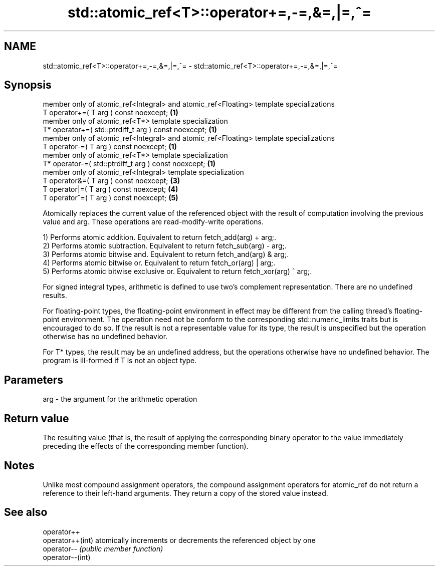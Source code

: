 .TH std::atomic_ref<T>::operator+=,-=,&=,|=,^= 3 "2020.03.24" "http://cppreference.com" "C++ Standard Libary"
.SH NAME
std::atomic_ref<T>::operator+=,-=,&=,|=,^= \- std::atomic_ref<T>::operator+=,-=,&=,|=,^=

.SH Synopsis
   member only of atomic_ref<Integral> and atomic_ref<Floating> template specializations
   T operator+=( T arg ) const noexcept;                                                 \fB(1)\fP
   member only of atomic_ref<T*> template specialization
   T* operator+=( std::ptrdiff_t arg ) const noexcept;                                   \fB(1)\fP
   member only of atomic_ref<Integral> and atomic_ref<Floating> template specializations
   T operator-=( T arg ) const noexcept;                                                 \fB(1)\fP
   member only of atomic_ref<T*> template specialization
   T* operator-=( std::ptrdiff_t arg ) const noexcept;                                   \fB(1)\fP
   member only of atomic_ref<Integral> template specialization
   T operator&=( T arg ) const noexcept;                                                 \fB(3)\fP
   T operator|=( T arg ) const noexcept;                                                 \fB(4)\fP
   T operator^=( T arg ) const noexcept;                                                 \fB(5)\fP

   Atomically replaces the current value of the referenced object with the result of computation involving the previous value and arg. These operations are read-modify-write operations.

   1) Performs atomic addition. Equivalent to return fetch_add(arg) + arg;.
   2) Performs atomic subtraction. Equivalent to return fetch_sub(arg) - arg;.
   3) Performs atomic bitwise and. Equivalent to return fetch_and(arg) & arg;.
   4) Performs atomic bitwise or. Equivalent to return fetch_or(arg) | arg;.
   5) Performs atomic bitwise exclusive or. Equivalent to return fetch_xor(arg) ^ arg;.

   For signed integral types, arithmetic is defined to use two’s complement representation. There are no undefined results.

   For floating-point types, the floating-point environment in effect may be different from the calling thread's floating-point environment. The operation need not be conform to the corresponding std::numeric_limits traits but is encouraged to do so. If the result is not a representable value for its type, the result is unspecified but the operation otherwise has no undefined behavior.

   For T* types, the result may be an undefined address, but the operations otherwise have no undefined behavior. The program is ill-formed if T is not an object type.

.SH Parameters

   arg - the argument for the arithmetic operation

.SH Return value

   The resulting value (that is, the result of applying the corresponding binary operator to the value immediately preceding the effects of the corresponding member function).

.SH Notes

   Unlike most compound assignment operators, the compound assignment operators for atomic_ref do not return a reference to their left-hand arguments. They return a copy of the stored value instead.

.SH See also

   operator++
   operator++(int) atomically increments or decrements the referenced object by one
   operator--      \fI(public member function)\fP
   operator--(int)
